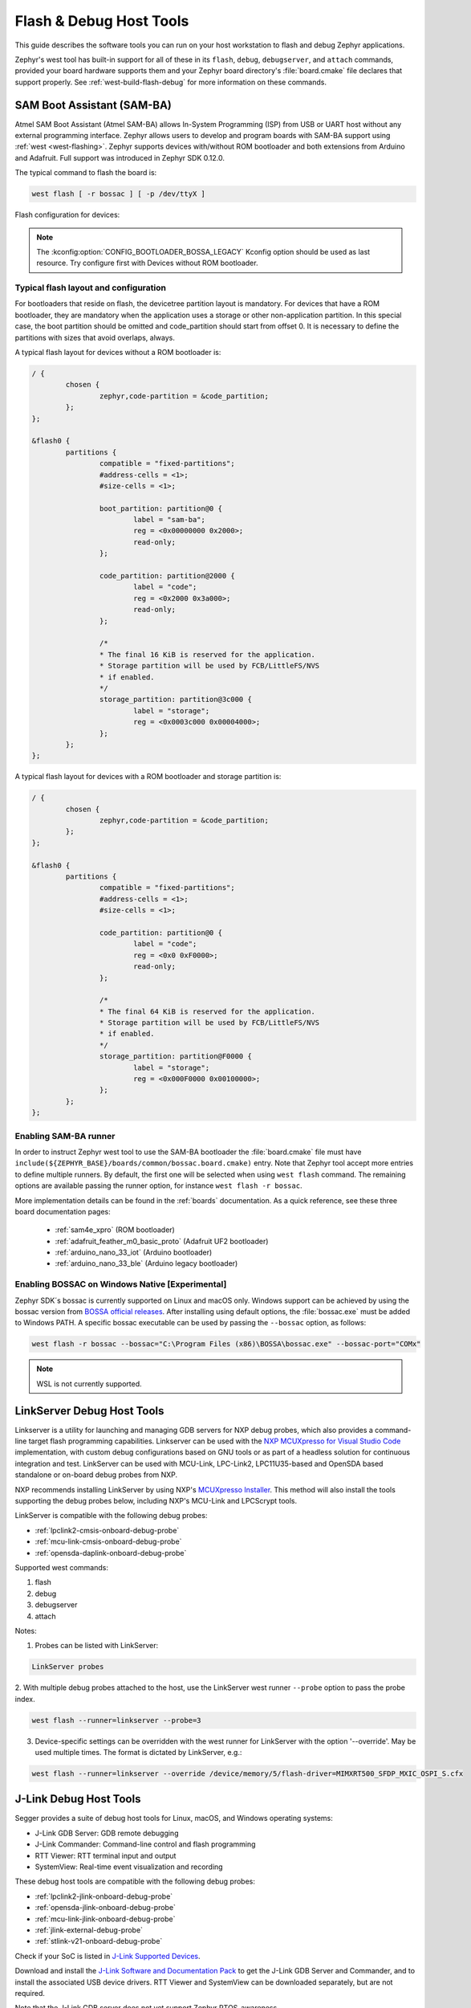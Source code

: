 .. _flash-debug-host-tools:

Flash & Debug Host Tools
########################

This guide describes the software tools you can run on your host workstation to
flash and debug Zephyr applications.

Zephyr's west tool has built-in support for all of these in its ``flash``,
``debug``, ``debugserver``, and ``attach`` commands, provided your board
hardware supports them and your Zephyr board directory's :file:`board.cmake`
file declares that support properly. See :ref:`west-build-flash-debug` for
more information on these commands.

.. _atmel_sam_ba_bootloader:

SAM Boot Assistant (SAM-BA)
***************************

Atmel SAM Boot Assistant (Atmel SAM-BA) allows In-System Programming (ISP)
from USB or UART host without any external programming interface.  Zephyr
allows users to develop and program boards with SAM-BA support using
:ref:`west <west-flashing>`.  Zephyr supports devices with/without ROM
bootloader and both extensions from Arduino and Adafruit. Full support was
introduced in Zephyr SDK 0.12.0.

The typical command to flash the board is:

.. code-block:: console

	west flash [ -r bossac ] [ -p /dev/ttyX ]

Flash configuration for devices:

.. tabs::

    .. tab:: With ROM bootloader

        These devices don't need any special configuration.  After building your
        application, just run ``west flash`` to flash the board.

    .. tab:: Without ROM bootloader

        For these devices, the user should:

        1. Define flash partitions required to accommodate the bootloader and
           application image; see :ref:`flash_map_api` for details.
        2. Have board :file:`.defconfig` file with the
           :kconfig:option:`CONFIG_USE_DT_CODE_PARTITION` Kconfig option set to ``y`` to
           instruct the build system to use these partitions for code relocation.
           This option can also be set in ``prj.conf`` or any other Kconfig fragment.
        3. Build and flash the SAM-BA bootloader on the device.

    .. tab:: With compatible SAM-BA bootloader

        For these devices, the user should:

        1. Define flash partitions required to accommodate the bootloader and
           application image; see :ref:`flash_map_api` for details.
        2. Have board :file:`.defconfig` file with the
           :kconfig:option:`CONFIG_BOOTLOADER_BOSSA` Kconfig option set to ``y``.  This will
           automatically select the :kconfig:option:`CONFIG_USE_DT_CODE_PARTITION` Kconfig
           option which instruct the build system to use these partitions for code
           relocation.  The board :file:`.defconfig` file should have
           :kconfig:option:`CONFIG_BOOTLOADER_BOSSA_ARDUINO` ,
           :kconfig:option:`CONFIG_BOOTLOADER_BOSSA_ADAFRUIT_UF2` or the
           :kconfig:option:`CONFIG_BOOTLOADER_BOSSA_LEGACY` Kconfig option set to ``y``
           to select the right compatible SAM-BA bootloader mode.
           These options can also be set in ``prj.conf`` or any other Kconfig fragment.
        3. Build and flash the SAM-BA bootloader on the device.

.. note::

    The :kconfig:option:`CONFIG_BOOTLOADER_BOSSA_LEGACY` Kconfig option should be used
    as last resource.  Try configure first with Devices without ROM bootloader.


Typical flash layout and configuration
--------------------------------------

For bootloaders that reside on flash, the devicetree partition layout is
mandatory.  For devices that have a ROM bootloader, they are mandatory when
the application uses a storage or other non-application partition.  In this
special case, the boot partition should be omitted and code_partition should
start from offset 0.  It is necessary to define the partitions with sizes that
avoid overlaps, always.

A typical flash layout for devices without a ROM bootloader is:

.. code-block:: devicetree

	/ {
		chosen {
			zephyr,code-partition = &code_partition;
		};
	};

	&flash0 {
		partitions {
			compatible = "fixed-partitions";
			#address-cells = <1>;
			#size-cells = <1>;

			boot_partition: partition@0 {
				label = "sam-ba";
				reg = <0x00000000 0x2000>;
				read-only;
			};

			code_partition: partition@2000 {
				label = "code";
				reg = <0x2000 0x3a000>;
				read-only;
			};

			/*
			* The final 16 KiB is reserved for the application.
			* Storage partition will be used by FCB/LittleFS/NVS
			* if enabled.
			*/
			storage_partition: partition@3c000 {
				label = "storage";
				reg = <0x0003c000 0x00004000>;
			};
		};
	};

A typical flash layout for devices with a ROM bootloader and storage
partition is:

.. code-block:: devicetree

	/ {
		chosen {
			zephyr,code-partition = &code_partition;
		};
	};

	&flash0 {
		partitions {
			compatible = "fixed-partitions";
			#address-cells = <1>;
			#size-cells = <1>;

			code_partition: partition@0 {
				label = "code";
				reg = <0x0 0xF0000>;
				read-only;
			};

			/*
			* The final 64 KiB is reserved for the application.
			* Storage partition will be used by FCB/LittleFS/NVS
			* if enabled.
			*/
			storage_partition: partition@F0000 {
				label = "storage";
				reg = <0x000F0000 0x00100000>;
			};
		};
	};


Enabling SAM-BA runner
----------------------

In order to instruct Zephyr west tool to use the SAM-BA bootloader the
:file:`board.cmake` file must have
``include(${ZEPHYR_BASE}/boards/common/bossac.board.cmake)`` entry.  Note that
Zephyr tool accept more entries to define multiple runners.  By default, the
first one will be selected when using ``west flash`` command.  The remaining
options are available passing the runner option, for instance
``west flash -r bossac``.


More implementation details can be found in the :ref:`boards` documentation.
As a quick reference, see these three board documentation pages:

  - :ref:`sam4e_xpro` (ROM bootloader)
  - :ref:`adafruit_feather_m0_basic_proto` (Adafruit UF2 bootloader)
  - :ref:`arduino_nano_33_iot` (Arduino bootloader)
  - :ref:`arduino_nano_33_ble` (Arduino legacy bootloader)

Enabling BOSSAC on Windows Native [Experimental]
------------------------------------------------

Zephyr SDK´s bossac is currently supported on Linux and macOS only. Windows support
can be achieved by using the bossac version from `BOSSA official releases`_.
After installing using default options, the :file:`bossac.exe` must be added to
Windows PATH. A specific bossac executable can be used by passing the
``--bossac`` option, as follows:

.. code-block:: console

    west flash -r bossac --bossac="C:\Program Files (x86)\BOSSA\bossac.exe" --bossac-port="COMx"

.. note::

   WSL is not currently supported.


.. _linkserver-debug-host-tools:

LinkServer Debug  Host Tools
****************************

Linkserver is a utility for launching and managing GDB servers for NXP debug probes,
which also provides a command-line target flash programming capabilities.
Linkserver can be used with the `NXP MCUXpresso for Visual Studio Code`_ implementation,
with custom debug configurations based on GNU tools or as part of a headless solution
for continuous integration and test. LinkServer can be used with MCU-Link, LPC-Link2,
LPC11U35-based and OpenSDA based standalone or on-board debug probes from NXP.

NXP recommends installing LinkServer by using NXP's `MCUXpresso Installer`_.
This method will also install the tools supporting the debug probes below,
including NXP's MCU-Link and LPCScrypt tools.

LinkServer is compatible with the following debug probes:

- :ref:`lpclink2-cmsis-onboard-debug-probe`
- :ref:`mcu-link-cmsis-onboard-debug-probe`
- :ref:`opensda-daplink-onboard-debug-probe`

Supported west commands:

1. flash
#. debug
#. debugserver
#. attach

Notes:


1. Probes can be listed with LinkServer:

.. code-block:: console

   LinkServer probes

2. With multiple debug probes attached to the host, use the
LinkServer west runner   ``--probe`` option to pass the probe index.

.. code-block:: console

   west flash --runner=linkserver --probe=3

3. Device-specific settings can be overridden with the west runner for LinkServer with
   the option '--override'. May be used multiple times. The format is dictated
   by LinkServer, e.g.:

.. code-block:: console

   west flash --runner=linkserver --override /device/memory/5/flash-driver=MIMXRT500_SFDP_MXIC_OSPI_S.cfx

.. _jlink-debug-host-tools:

J-Link Debug Host Tools
***********************

Segger provides a suite of debug host tools for Linux, macOS, and Windows
operating systems:

- J-Link GDB Server: GDB remote debugging
- J-Link Commander: Command-line control and flash programming
- RTT Viewer: RTT terminal input and output
- SystemView: Real-time event visualization and recording

These debug host tools are compatible with the following debug probes:

- :ref:`lpclink2-jlink-onboard-debug-probe`
- :ref:`opensda-jlink-onboard-debug-probe`
- :ref:`mcu-link-jlink-onboard-debug-probe`
- :ref:`jlink-external-debug-probe`
- :ref:`stlink-v21-onboard-debug-probe`

Check if your SoC is listed in `J-Link Supported Devices`_.

Download and install the `J-Link Software and Documentation Pack`_ to get the
J-Link GDB Server and Commander, and to install the associated USB device
drivers. RTT Viewer and SystemView can be downloaded separately, but are not
required.

Note that the J-Link GDB server does not yet support Zephyr RTOS-awareness.

.. _openocd-debug-host-tools:

OpenOCD Debug Host Tools
************************

OpenOCD is a community open source project that provides GDB remote debugging
and flash programming support for a wide range of SoCs. A fork that adds Zephyr
RTOS-awareness is included in the Zephyr SDK; otherwise see `Getting OpenOCD`_
for options to download OpenOCD from official repositories.

These debug host tools are compatible with the following debug probes:

- :ref:`opensda-daplink-onboard-debug-probe`
- :ref:`jlink-external-debug-probe`
- :ref:`stlink-v21-onboard-debug-probe`

Check if your SoC is listed in `OpenOCD Supported Devices`_.

.. note:: On Linux, openocd is available though the `Zephyr SDK
   <https://github.com/zephyrproject-rtos/sdk-ng/releases>`_.
   Windows users should use the following steps to install
   openocd:

   - Download openocd for Windows from here: `OpenOCD Windows`_
   - Copy bin and share dirs to ``C:\Program Files\OpenOCD\``
   - Add ``C:\Program Files\OpenOCD\bin`` to 'PATH' environment variable

.. _pyocd-debug-host-tools:

pyOCD Debug Host Tools
**********************

pyOCD is an open source project from Arm that provides GDB remote debugging and
flash programming support for Arm Cortex-M SoCs. It is distributed on PyPi and
installed when you complete the :ref:`gs_python_deps` step in the Getting
Started Guide. pyOCD includes support for Zephyr RTOS-awareness.

These debug host tools are compatible with the following debug probes:

- :ref:`lpclink2-cmsis-onboard-debug-probe`
- :ref:`mcu-link-cmsis-onboard-debug-probe`
- :ref:`opensda-daplink-onboard-debug-probe`
- :ref:`stlink-v21-onboard-debug-probe`

Check if your SoC is listed in `pyOCD Supported Devices`_.

.. _lauterbach-trace32-debug-host-tools:

Lauterbach TRACE32 Debug Host Tools
***********************************

`Lauterbach TRACE32`_ is a product line of microprocessor development tools,
debuggers and real-time tracer with support for JTAG, SWD, NEXUS or ETM over
multiple core architectures, including Arm Cortex-A/-R/-M, RISC-V, Xtensa, etc.
Zephyr allows users to develop and program boards with Lauterbach TRACE32
support using :ref:`west <west-flashing>`.

The runner consists of a wrapper around TRACE32 software, and allows a Zephyr
board to execute a custom start-up script (Practice Script) for the different
commands supported, including the ability to pass extra arguments from CMake.
Is up to the board using this runner to define the actions performed on each
command.

Install Lauterbach TRACE32 Software
-----------------------------------

Download Lauterbach TRACE32 software from the `Lauterbach TRACE32 download website`_
(registration required) and follow the installation steps described in
`Lauterbach TRACE32 Installation Guide`_.

Flashing and Debugging
----------------------

Set the :ref:`environment variable <env_vars>` :envvar:`T32_DIR` to the TRACE32
system directory. Then execute ``west flash`` or ``west debug`` commands to
flash or debug the Zephyr application as detailed in :ref:`west-build-flash-debug`.
The ``debug`` command launches TRACE32 GUI to allow debug the Zephyr
application, while the ``flash`` command hides the GUI and perform all
operations in the background.

By default, the ``t32`` runner will launch TRACE32 using the default
configuration file named ``config.t32`` located in the TRACE32 system
directory. To use a different configuration file, supply the argument
``--config CONFIG`` to the runner, for example:

.. code-block:: console

	west flash --config myconfig.t32

For more options, run ``west flash --context -r t32`` to print the usage.

Zephyr RTOS Awareness
---------------------

To enable Zephyr RTOS awareness follow the steps described in
`Lauterbach TRACE32 Zephyr OS Awareness Manual`_.

.. _nxp-s32-debug-host-tools:

NXP S32 Debug Probe Host Tools
******************************

:ref:`nxp-s32-debug-probe` is designed to work in conjunction with
`NXP S32 Design Studio for S32 Platform`_.

Download (registration required) NXP S32 Design Studio for S32 Platform and
follow the `S32 Design Studio for S32 Platform Installation User Guide`_ to get
the necessary debug host tools and associated USB device drivers.

Note that Zephyr RTOS-awareness support for the NXP S32 GDB server depends on
the target device. Consult the product release notes for more information.

Supported west commands:

1. debug
#. debugserver
#. attach

Basic usage
-----------

Before starting, add NXP S32 Design Studio installation directory to the system
:ref:`PATH environment variable <env_vars>`. Alternatively, it can be passed to
the runner on each invocation via ``--s32ds-path`` as shown below:

.. tabs::

   .. group-tab:: Linux

      .. code-block:: console

         west debug --s32ds-path=/opt/NXP/S32DS.3.5

   .. group-tab:: Windows

      .. code-block:: console

         west debug --s32ds-path=C:\NXP\S32DS.3.5

If multiple S32 debug probes are connected to the host via USB, the runner will
ask the user to select one via command line prompt before continuing. The
connection string for the probe can be also specified when invoking the runner
via ``--dev-id=<connection-string>``. Consult NXP S32 debug probe user manual
for details on how to construct the connection string. For example, if using a
probe with serial ID ``00:04:9f:00:ca:fe``:

.. code-block:: console

   west debug --dev-id='s32dbg:00:04:9f:00:ca:fe'

It is possible to pass extra options to the debug host tools via ``--tool-opt``.
When executing ``debug`` or ``attach`` commands, the tool options will be passed
to the GDB client only. When executing ``debugserver``, the tool options will be
passed to the GDB server. For example, to load a Zephyr application to SRAM and
afterwards detach the debug session:

.. code-block:: console

   west debug --tool-opt='--batch'

.. _J-Link Software and Documentation Pack:
   https://www.segger.com/downloads/jlink/#J-LinkSoftwareAndDocumentationPack

.. _J-Link Supported Devices:
   https://www.segger.com/downloads/supported-devices.php

.. _Getting OpenOCD:
   https://openocd.org/pages/getting-openocd.html

.. _OpenOCD Supported Devices:
   https://github.com/zephyrproject-rtos/openocd/tree/latest/tcl/target

.. _pyOCD Supported Devices:
   https://github.com/pyocd/pyOCD/tree/main/pyocd/target/builtin

.. _OpenOCD Windows:
    http://gnutoolchains.com/arm-eabi/openocd/

.. _Lauterbach TRACE32:
    https://www.lauterbach.com/

.. _Lauterbach TRACE32 download website:
   http://www.lauterbach.com/download_trace32.html

.. _Lauterbach TRACE32 Installation Guide:
   https://www2.lauterbach.com/pdf/installation.pdf

.. _Lauterbach TRACE32 Zephyr OS Awareness Manual:
	https://www2.lauterbach.com/pdf/rtos_zephyr.pdf

.. _BOSSA official releases:
	https://github.com/shumatech/BOSSA/releases

.. _NXP MCUXpresso for Visual Studio Code:
	https://www.nxp.com/design/software/development-software/mcuxpresso-software-and-tools-/mcuxpresso-for-visual-studio-code:MCUXPRESSO-VSC

.. _MCUXpresso Installer:
	https://github.com/nxp-mcuxpresso/vscode-for-mcux/wiki/Dependency-Installation

.. _NXP S32 Design Studio for S32 Platform:
   https://www.nxp.com/design/software/development-software/s32-design-studio-ide/s32-design-studio-for-s32-platform:S32DS-S32PLATFORM

.. _S32 Design Studio for S32 Platform Installation User Guide:
   https://www.nxp.com/webapp/Download?colCode=S32DSIG
